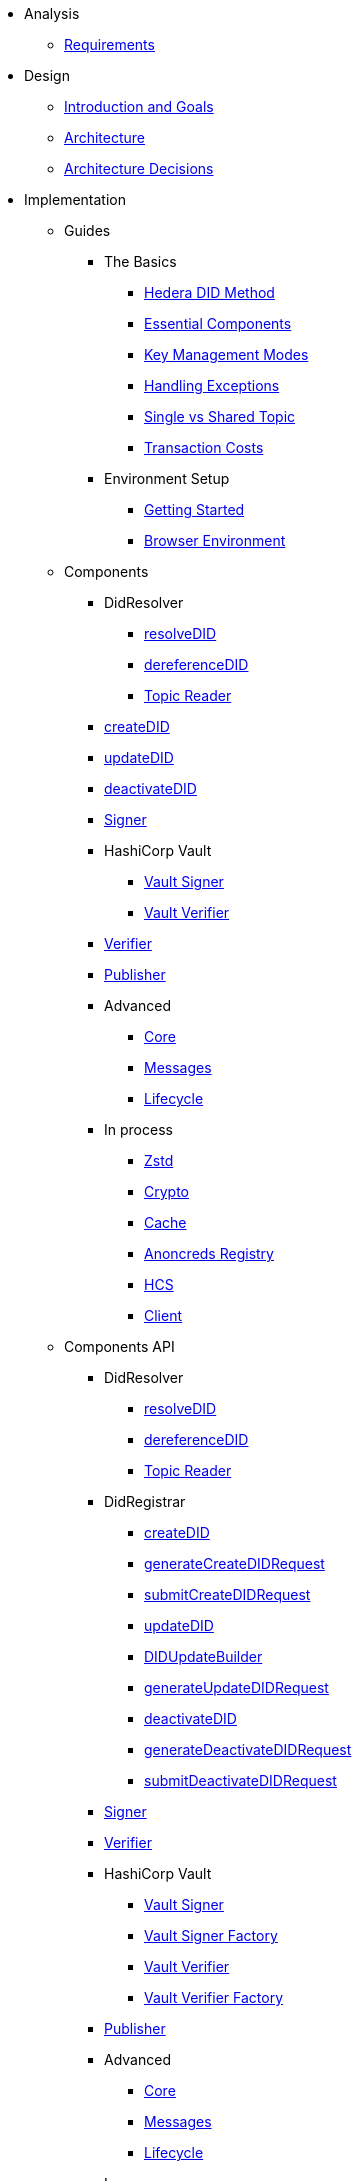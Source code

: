 * Analysis
  ** xref:01-analysis/requirements/index.adoc[Requirements]


* Design
  ** xref:02-design/01_introduction_and_goals/index.adoc[Introduction and Goals]
  ** xref:02-design/02_architecture/index.adoc[Architecture]
  ** xref:02-design/03_architecture_decisions/index.adoc[Architecture Decisions]


* Implementation
  ** Guides
  *** The Basics
    **** xref:03-implementation/guides/hedera-did-method-guide.adoc[Hedera DID Method]
    **** xref:03-implementation/guides/essential-components-guide.adoc[Essential Components]
    **** xref:03-implementation/guides/key-management-modes-guide.adoc[Key Management Modes]
    **** xref:03-implementation/guides/handling-exceptions.adoc[Handling Exceptions]
    **** xref:03-implementation/guides/single-vs-shared-topic-guide.adoc[Single vs Shared Topic]
    **** xref:03-implementation/guides/transaction-costs-guide.adoc[Transaction Costs]

  *** Environment Setup
    **** xref:03-implementation/guides/getting-started-guide.adoc[Getting Started]
    **** xref:03-implementation/guides/browser-environment-guide.adoc[Browser Environment]

  ** Components
    *** DidResolver
      **** xref:03-implementation/components/resolveDID-guide.adoc[resolveDID]
      **** xref:03-implementation/components/dereferenceDID-guide.adoc[dereferenceDID]
      **** xref:03-implementation/components/topic-reader-guide.adoc[Topic Reader]
    *** xref:03-implementation/components/createDID-guide.adoc[createDID]
    *** xref:03-implementation/components/updateDID-guide.adoc[updateDID]
    *** xref:03-implementation/components/deactivateDID-guide.adoc[deactivateDID]
    *** xref:03-implementation/components/signer-guide.adoc[Signer]
    *** HashiCorp Vault
      **** xref:03-implementation/components/hashicorp-vault-signer-guide.adoc[Vault Signer]
      **** xref:03-implementation/components/hashicorp-vault-verifier-guide.adoc[Vault Verifier]
    *** xref:03-implementation/components/verifier-guide.adoc[Verifier]
    *** xref:03-implementation/components/publisher-guide.adoc[Publisher]

    *** Advanced
      **** xref:03-implementation/components/core-guide.adoc[Core]
      **** xref:03-implementation/components/messages-guide.adoc[Messages]
      **** xref:03-implementation/components/lifecycle-guide.adoc[Lifecycle]

    *** In process
      **** xref:03-implementation/components/zstd-guide.adoc[Zstd]
      **** xref:03-implementation/components/crypto-guide.adoc[Crypto]
      **** xref:03-implementation/components/cache-guide.adoc[Cache]
      **** xref:03-implementation/components/anoncreds-guide.adoc[Anoncreds Registry]
      **** xref:03-implementation/components/hcs-guide.adoc[HCS]
      **** xref:03-implementation/components/client-guide.adoc[Client]


  ** Components API
    *** DidResolver
      **** xref:03-implementation/components/resolveDID-api.adoc[resolveDID]
      **** xref:03-implementation/components/dereferenceDID-api.adoc[dereferenceDID]
      **** xref:03-implementation/components/topic-reader-api.adoc[Topic Reader]
    *** DidRegistrar
      **** xref:03-implementation/components/createDID-api.adoc[createDID]
      **** xref:03-implementation/components/generateCreateDIDRequest-api.adoc[generateCreateDIDRequest]
      **** xref:03-implementation/components/submitCreateDIDRequest-api.adoc[submitCreateDIDRequest]
      **** xref:03-implementation/components/updateDID-api.adoc[updateDID]
      **** xref:03-implementation/components/did-update-builder-api.adoc[DIDUpdateBuilder]
      **** xref:03-implementation/components/generateUpdateDIDRequest-api.adoc[generateUpdateDIDRequest]
      **** xref:03-implementation/components/deactivateDID-api.adoc[deactivateDID]
      **** xref:03-implementation/components/generateDeactivateDIDRequest-api.adoc[generateDeactivateDIDRequest]
      **** xref:03-implementation/components/submitDeactivateDIDRequest-api.adoc[submitDeactivateDIDRequest]
    *** xref:03-implementation/components/signer-api.adoc[Signer]
    *** xref:03-implementation/components/verifier-api.adoc[Verifier]

    *** HashiCorp Vault
      **** xref:03-implementation/components/hashicorp-vault-signer-api.adoc[Vault Signer]
      **** xref:03-implementation/components/hashicorp-vault-signer-factory-api.adoc[Vault Signer Factory]
      **** xref:03-implementation/components/hashicorp-vault-verifier-api.adoc[Vault Verifier]
      **** xref:03-implementation/components/hashicorp-vault-verifier-factory-api.adoc[Vault Verifier Factory]
    *** xref:03-implementation/components/publisher-api.adoc[Publisher]

    *** Advanced
      **** xref:03-implementation/components/core-api.adoc[Core]
      **** xref:03-implementation/components/messages-api.adoc[Messages]
      **** xref:03-implementation/components/lifecycle-api.adoc[Lifecycle]

    *** In process
      **** xref:03-implementation/components/zstd-api.adoc[Zstd]
      **** xref:03-implementation/components/crypto-api.adoc[Crypto]
      **** xref:03-implementation/components/cache-api.adoc[Cache]
      **** xref:03-implementation/components/anoncreds-api.adoc[Anoncreds Registry]
      **** xref:03-implementation/components/hcs-api.adoc[HCS]
      **** xref:03-implementation/components/client-api.adoc[Client]



* Deployment
  ** xref:04-deployment/packages/index.adoc[Packages Guide]


* Maintenance
  ** xref:05-maintenance/support/getting-support-guide.adoc[Getting Support]
